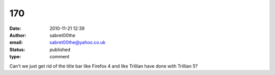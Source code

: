 170
###
:date: 2010-11-21 12:39
:author: sabret00the
:email: sabret00the@yahoo.co.uk
:status: published
:type: comment

Can't we just get rid of the title bar like Firefox 4 and like Trillian have done with Trillian 5?

